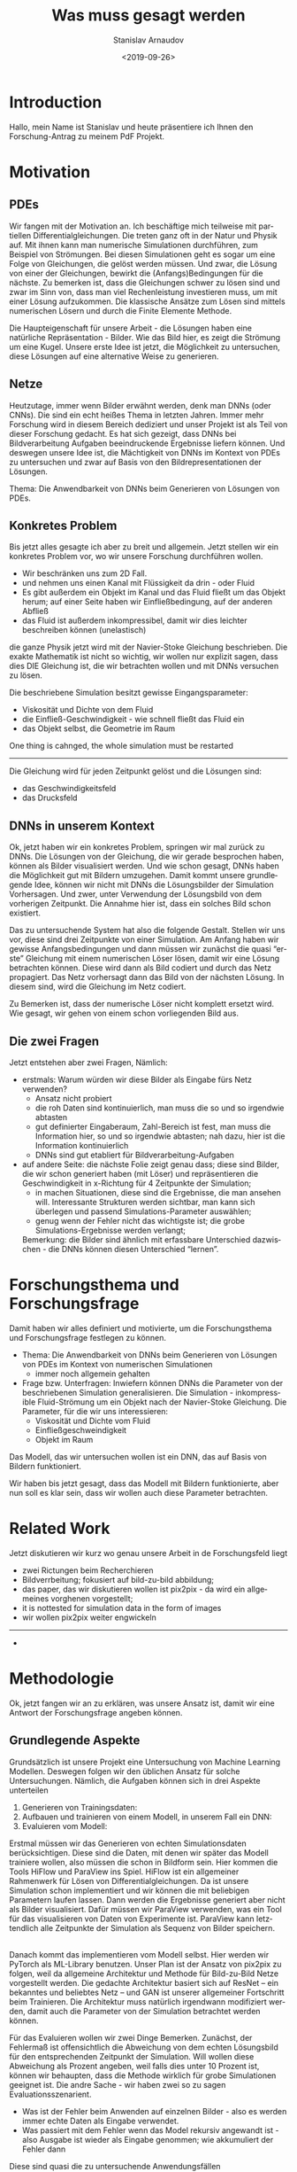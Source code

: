 #+OPTIONS: broken-links:nil c:nil creator:nil d:(not "LOGBOOK")
#+OPTIONS: ':t *:t -:t ::t <:t H:3 \n:nil ^:t arch:headline author:t
#+OPTIONS: date:t e:t email:nil f:t inline:t num:t p:nil pri:nil
#+OPTIONS: prop:nil stat:t tags:t tasks:t tex:t timestamp:t title:t
#+OPTIONS: toc:nil todo:nil |:t
#+TITLE: Was muss gesagt werden
#+DATE: <2019-09-26>
#+AUTHOR: Stanislav Arnaudov
#+EMAIL: stanislav.arn@gmail.com
#+LANGUAGE: en
#+SELECT_TAGS: export
#+EXCLUDE_TAGS: noexport

#+LaTeX_CLASS_OPTIONS: [margin=0.05in, tmargin=0.01in]
#+LATEX_HEADER: \usepackage[margin=1.5in, tmargin=1.0in]{geometry}



* Introduction
Hallo, mein Name ist Stanislav und heute präsentiere ich Ihnen den Forschung-Antrag zu meinem PdF Projekt.


* Motivation

** PDEs
Wir fangen mit der Motivation an. Ich beschäftige mich teilweise mit partiellen Differentialgleichungen. Die treten ganz oft in der Natur und Physik auf. Mit ihnen kann man numerische Simulationen durchführen, zum Beispiel von Strömungen. Bei diesen Simulationen geht es sogar um eine Folge von Gleichungen, die gelöst werden müssen. Und zwar, die Lösung von einer der Gleichungen, bewirkt die (Anfangs)Bedingungen für die nächste. Zu bemerken ist, dass die Gleichungen schwer zu lösen sind und zwar im Sinn von, dass man viel Rechenleistung investieren muss, um mit einer Lösung aufzukommen. Die klassische Ansätze zum Lösen sind mittels numerischen Lösern und durch die Finite Elemente Methode.

Die Haupteigenschaft für unsere Arbeit - die Lösungen haben eine natürliche Repräsentation - Bilder. Wie das Bild hier, es zeigt die Strömung um eine Kugel. Unsere erste Idee ist jetzt, die Möglichkeit zu untersuchen, diese Lösungen auf eine alternative Weise zu generieren. 


** Netze
Heutzutage, immer wenn Bilder erwähnt werden, denk man DNNs (oder CNNs). Die sind ein echt heißes Thema in letzten Jahren. Immer mehr Forschung wird in diesem Bereich dediziert und unser Projekt ist als Teil von dieser Forschung gedacht. Es hat sich gezeigt, dass DNNs bei Bildverarbeitung Aufgaben beeindruckende Ergebnisse liefern können. Und deswegen unsere Idee ist, die Mächtigkeit von DNNs im Kontext von PDEs zu untersuchen und zwar auf Basis von den Bildrepresentationen der Lösungen.

Thema: Die Anwendbarkeit von DNNs beim Generieren von Lösungen von PDEs.


** Konkretes Problem
Bis jetzt alles gesagte ich aber zu breit und allgemein. Jetzt stellen wir ein konkretes Problem vor, wo wir unsere Forschung durchführen wollen.

- Wir beschränken uns zum 2D Fall.
- und nehmen uns einen Kanal mit Flüssigkeit da drin - oder Fluid
- Es gibt außerdem ein Objekt im Kanal und das Fluid fließt um das Objekt herum; auf einer Seite haben wir Einfließbedingung, auf der anderen Abfließ
- das Fluid ist außerdem inkompressibel, damit wir dies leichter beschreiben können (unelastisch)

die ganze Physik jetzt wird mit der Navier-Stoke Gleichung beschrieben. Die exakte Mathematik ist nicht so wichtig, wir wollen nur explizit sagen, dass dies DIE Gleichung ist, die wir betrachten wollen und mit DNNs versuchen zu lösen.

Die beschriebene Simulation besitzt gewisse Eingangsparameter:
- Viskosität und Dichte von dem Fluid
- die Einfließ-Geschwindigkeit - wie schnell fließt das Fluid ein
- das Objekt selbst, die Geometrie im Raum 
One thing is cahnged, the whole simulation must be restarted

--------------

Die Gleichung wird für jeden Zeitpunkt gelöst und die Lösungen sind:
- das Geschwindigkeitsfeld
- das Drucksfeld


** DNNs in unserem Kontext
Ok, jetzt haben wir ein konkretes Problem, springen wir mal zurück zu DNNs. Die Lösungen von der Gleichung, die wir gerade besprochen haben, können als Bilder visualisiert werden. Und wie schon gesagt, DNNs haben die Möglichkeit gut mit Bildern umzugehen. Damit kommt unsere grundlegende Idee, können wir nicht mit DNNs die Lösungsbilder der Simulation Vorhersagen. Und zwer, unter Verwendung der Lösungsbild von dem vorherigen Zeitpunkt. Die Annahme hier ist, dass ein solches Bild schon existiert.

Das zu untersuchende System hat also die folgende Gestalt. Stellen wir uns vor, diese sind drei Zeitpunkte von einer Simulation. Am Anfang haben wir gewisse Anfangsbedingungen und dann müssen wir zunächst die  quasi "erste" Gleichung mit einem numerischen Löser lösen, damit wir eine Lösung betrachten können. Diese wird dann als Bild codiert und durch das Netz propagiert. Das Netz vorhersagt dann das Bild von der nächsten Lösung. In diesem sind, wird die Gleichung im Netz codiert.

Zu Bemerken ist, dass der numerische Löser nicht komplett ersetzt wird. Wie gesagt, wir gehen von einem schon vorliegenden Bild aus.


** Die zwei Fragen
Jetzt entstehen aber zwei Fragen, Nämlich:

- erstmals: Warum würden wir diese Bilder als Eingabe fürs Netz verwenden?
  + Ansatz nicht probiert
  + die roh Daten sind kontinuierlich, man muss die so und so irgendwie abtasten
  + gut definierter Eingaberaum, Zahl-Bereich ist fest, man muss die Information hier, so und so irgendwie abtasten; nah dazu, hier ist die Information kontinuierlich
  + DNNs sind gut etabliert für Bildverarbeitung-Aufgaben
- auf andere Seite: die nächste Folie zeigt genau dass; diese sind Bilder, die wir schon generiert haben (mit Löser) und repräsentieren die Geschwindigkeit in x-Richtung für 4 Zeitpunkte der Simulation;
  + in machen Situationen, diese sind die Ergebnisse, die man ansehen will. Interessante Strukturen werden sichtbar, man kann sich überlegen und passend Simulations-Parameter auswählen;
  + genug wenn der Fehler nicht das wichtigste ist; die grobe Simulations-Ergebnisse werden verlangt;

 Bemerkung: die Bilder sind ähnlich mit erfassbare Unterschied dazwischen - die DNNs können diesen Unterschied "lernen".


* Forschungsthema und Forschungsfrage
Damit haben wir alles definiert und motivierte, um die Forschungsthema und Forschungsfrage festlegen zu können.

- Thema: Die Anwendbarkeit von DNNs beim Generieren von Lösungen von PDEs im Kontext von numerischen Simulationen
  + immer noch allgemein gehalten

- Frage bzw. Unterfragen: Inwiefern können DNNs die Parameter von der beschriebenen Simulation generalisieren. Die Simulation - inkompressible Fluid-Strömung um ein Objekt nach der Navier-Stoke Gleichung. Die Parameter, für die wir uns interessieren:
  - Viskosität und Dichte vom Fluid
  - Einfließgeschweindigkeit
  - Objekt im Raum
Das Modell, das wir untersuchen wollen ist ein DNN, das auf Basis von Bildern funktioniert.

Wir haben bis jetzt gesagt, dass das Modell mit Bildern funktionierte, aber nun soll es klar sein, dass wir wollen auch diese Parameter betrachten.


* Related Work
Jetzt diskutieren wir kurz wo genau unsere Arbeit in de Forschungsfeld liegt
- zwei Rictungen beim Recherchieren
- Bildverrbeitung; fokusiert auf bild-zu-bild abbildung;
- das paper, das wir diskutieren wollen ist pix2pix - da wird ein allgemeines vorghenen vorgestellt;
- it is nottested for simulation data in the form of images
- wir wollen pix2pix weiter engwickeln
--------------
- 


* Methodologie
Ok, jetzt fangen wir an zu erklären, was unsere Ansatz ist, damit wir eine Antwort der Forschungsfrage angeben können.

** Grundlegende Aspekte
Grundsätzlich ist unsere Projekt eine Untersuchung von Machine Learning Modellen. Deswegen folgen wir den üblichen Ansatz für solche Untersuchungen. Nämlich, die Aufgaben können sich in drei Aspekte unterteilen
1. Generieren von Trainingsdaten:
2. Aufbauen und trainieren von einem Modell, in unserem Fall ein DNN:
3. Evaluieren vom Modell:

Erstmal müssen wir das Generieren von echten Simulationsdaten berücksichtigen. Diese sind die Daten, mit denen wir später das Modell trainiere wollen, also müssen die schon in Bildform sein. Hier kommen die Tools HiFlow und ParaView ins Spiel. HiFlow ist ein allgemeiner Rahmenwerk für Lösen von Differentialgleichungen. Da ist unsere Simulation schon implementiert und wir können die mit beliebigen Parametern laufen lassen. Dann werden die Ergebnisse generiert aber nicht als Bilder visualisiert. Dafür müssen wir ParaView verwenden, was ein Tool für das visualisieren von Daten von Experimente ist. ParaView kann letztendlich alle Zeitpunkte der Simulation als Sequenz von Bilder speichern.

\\

Danach kommt das implementieren vom Modell selbst. Hier werden wir PyTorch als ML-Library benutzen. Unser Plan ist der Ansatz von pix2pix zu folgen, weil da allgemeine Architektur und Methode für Bild-zu-Bild Netze vorgestellt werden. Die gedachte Architektur basiert sich auf ResNet -- ein bekanntes und beliebtes Netz -- und GAN ist unserer allgemeiner Fortschritt beim Trainieren. Die Architektur muss natürlich irgendwann modifiziert werden, damit auch die Parameter von der Simulation betrachtet werden können.


Für das Evaluieren wollen wir zwei Dinge Bemerken. Zunächst, der Fehlermaß ist offensichtlich die Abweichung von dem echten Lösungsbild für den entsprechenden Zeitpunkt der Simulation. Will wollen diese Abweichung als Prozent angeben, weil falls dies unter 10 Prozent ist, können wir behaupten, dass die Methode wirklich für grobe Simulationen geeignet ist. Die andre Sache - wir haben zwei so zu sagen Evaluationsszenarient. 
- Was ist der Fehler beim Anwenden auf einzelnen Bilder - also es werden immer echte Daten als Eingabe verwendet.
- Was passiert mit dem Fehler wenn das Model rekursiv angewandt ist - also Ausgabe ist wieder als Eingabe genommen; wie akkumuliert der Fehler dann
Diese sind quasi die zu untersuchende Anwendungsfällen


** Zurück zu Definition
Jetzt kommen wir kurz zu der Forschungsfrage zurück. Da haben wir gesagt, dass wir die Generalisierung von diesen Parametern untersuchen wollen. Es ist aber klar, dass vom Anfang ein Netz zu entwickeln, dass alles kann, schwierig wäre. Deswegen, haben wir und entschieden, ein separates Modell für jeden Fall zu entwickeln. In diesem Sinn wollen wir iterativ arbeiten und das ganze Stück für Stück aufbauen.


** Arbeitsplan und Methodologie
Damit können wir den Arbeitsplan eingehen. Wir unterteilen den in vier allgemeinen Phasen:

1. Initiale System - hier geht um das Entwickeln von alles was wir brauchen, um das Trainieren und Evaluieren von Modellen zu ermöglichen. Hier zählen wir das generieren von Trainingssaten und das Implementieren von einer quasi Library. Die Library ist nichts anderes als eine Sammlung von python-Skripts, die eine Pipeline bilden. Also Data Loader - damit das Laden von den Bilder in Speicher in geeigneter Form bequem ist, das Modell selbst und Evaluieren und Trainieren Infrastruktur, damit das Trainer und Evaluieren teilweise automatisch durchgeführt werden können.
   Hier haben wir auch ein Baseline-Modell gedacht, das nur auf Bildbasis funktionieren sollte. Also das Modell wird mit 80% der Daten aus einer Simulation trainiert und dir Frage ist, können die anderen 20% vorhergesagt werden. Das soll als eine Basis für dir Entwicklung von den weiteren Modellen dienen. Und  Außerdem hätten wir dann bestimmte baseline Ergebnisse zum Vergleich.

2. Fluid Parameter - hier wollen das Model so anpassen, so dass es die Viskosität und die Dichte des Fluids berücksichtigen kann. Die Hauptaufgabe ist mit der Architektur des Modells ein bisschen umzuspielen und zu überprüfen, was gut funktioniert, also wie können wir diese zwei reelle Zahlen als Eingabe fürs Netz verwenden. Nach gewisser Zeit kommt auch das Evaluieren nach den besprochenen Weisen.

3. Genau dasselbe gilt auch für die Einfließ-Geschwindigkeit Modell. Hier haben wir einen Parameter, den wir ins Modell integrieren wollen. Das Evaluieren ist klar

4. Die Situation beim letzten Modell ist aber unterschiedlich. Jetzt wollen wir den ganzen Eingaberaum betrachten. Unsere Überlegung für jetzt ist, den Raum durch eine binäre Maske zu beschreiben. Also 1 da wo Geometrie gibt und 0 da wo "Freiraum" ist. Das angepasste Modell soll dann diese Maske als quasi extra Eingabesbild bekommen.

Die letzten drei Phasen sind ziemlich ähnlich bezüglich Vorgehen und es sieht folgendermaßen aus. Also, wir machen irgendwelche Modifikationen zum Modell, dann schauen was passiert, dann überlegen ob das gut genug ist und falls notwendig, nehmen wir weitere Modifikationen vor und so weiter und so fort.

Diese Iteration motiviert auch unsere konkrete Zeitplanung für Projekt


* Zeitplanung
Der Zeitplan sieht so aus. Wir haben hier die 4 Phasen. Am Anfang ist auch die Datengenerierung, weil wir relativ sicher sind, dass dies auch parallel zu der Entwicklung passieren kann. Für jede Phase haben wir uns 3 oder 4 Wochen angerechnet. Eine Woche mehr am Anfang. Ich vermuten wir werden dann ein bisschen mehr Zeit brauchen als wir müssen von Grund auf neu viel Implementieren. Wir haben Vier Meilensteine am Ende jeder Phase festgelegt, wo wir ein fertiges und evaluiertes Modell haben sollen, spricht Ergebnisse.


* Schluss
Damit bin ich zum Ende. Ich bedanke mich für die Aufmerksamkeit.


* Wörter                                                            :ignore:
#  LocalWords:  Haupteigenschaft PDEs Navier Stoke Unterfragen
#  LocalWords:  Machine Learning Lösungsbild
